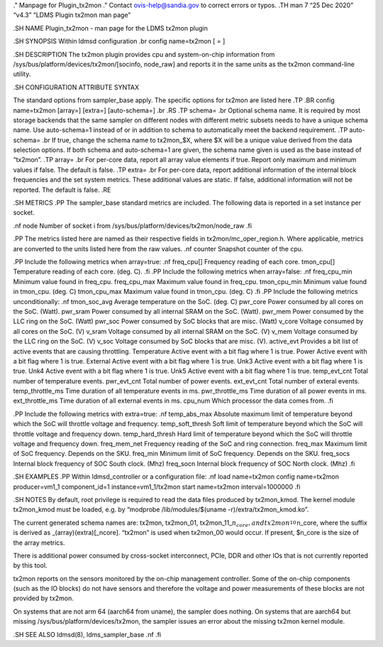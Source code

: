 ." Manpage for Plugin_tx2mon ." Contact ovis-help@sandia.gov to correct
errors or typos. .TH man 7 “25 Dec 2020” “v4.3” “LDMS Plugin tx2mon man
page”

.SH NAME Plugin_tx2mon - man page for the LDMS tx2mon plugin

.SH SYNOPSIS Within ldmsd configuration .br config name=tx2mon [ = ]

.SH DESCRIPTION The tx2mon plugin provides cpu and system-on-chip
information from /sys/bus/platform/devices/tx2mon/[socinfo, node\_raw]
and reports it in the same units as the tx2mon command-line utility.

.SH CONFIGURATION ATTRIBUTE SYNTAX

The standard options from sampler_base apply. The specific options for
tx2mon are listed here .TP .BR config name=tx2mon [array=] [extra=]
[auto-schema=] .br .RS .TP schema= .br Optional schema name. It is
required by most storage backends that the same sampler on different
nodes with different metric subsets needs to have a unique schema name.
Use auto-schema=1 instead of or in addition to schema to automatically
meet the backend requirement. .TP auto-schema= .br If true, change the
schema name to tx2mon_$X, where $X will be a unique value derived from
the data selection options. If both schema and auto-schema=1 are given,
the schema name given is used as the base instead of “tx2mon”. .TP
array= .br For per-core data, report all array value elements if true.
Report only maximum and minimum values if false. The default is false.
.TP extra= .br For per-core data, report additional information of the
internal block frequencies and the set system metrics. These additional
values are static. If false, additional information will not be
reported. The default is false. .RE

.SH METRICS .PP The sampler_base standard metrics are included. The
following data is reported in a set instance per socket.

.nf node Number of socket i from
/sys/bus/platform/devices/tx2mon/node\_raw .fi

.PP The metrics listed here are named as their respective fields in
tx2mon/mc_oper_region.h. Where applicable, metrics are converted to the
units listed here from the raw values. .nf counter Snapshot counter of
the cpu.

.PP Include the following metrics when array=true: .nf freq_cpu[]
Frequency reading of each core. tmon_cpu[] Temperature reading of each
core. (deg. C). .fi .PP Include the following metrics when array=false:
.nf freq_cpu_min Minimum value found in freq_cpu. freq_cpu_max Maximum
value found in freq_cpu. tmon_cpu_min Minimum value found in tmon_cpu.
(deg. C) tmon_cpu_max Maximum value found in tmon_cpu. (deg. C) .fi .PP
Include the following metrics unconditionally: .nf tmon_soc_avg Average
temperature on the SoC. (deg. C) pwr_core Power consumed by all cores on
the SoC. (Watt). pwr_sram Power consumed by all internal SRAM on the
SoC. (Watt). pwr_mem Power consumed by the LLC ring on the SoC. (Watt)
pwr_soc Power consumed by SoC blocks that are misc. (Watt) v_core
Voltage consumed by all cores on the SoC. (V) v_sram Voltage consumed by
all internal SRAM on the SoC. (V) v_mem Voltage consumed by the LLC ring
on the SoC. (V) v_soc Voltage consumed by SoC blocks that are misc. (V).
active_evt Provides a bit list of active events that are causing
throttling. Temperature Active event with a bit flag where 1 is true.
Power Active event with a bit flag where 1 is true. External Active
event with a bit flag where 1 is true. Unk3 Active event with a bit flag
where 1 is true. Unk4 Active event with a bit flag where 1 is true. Unk5
Active event with a bit flag where 1 is true. temp_evt_cnt Total number
of temperature events. pwr_evt_cnt Total number of power events.
ext_evt_cnt Total number of exteral events. temp_throttle_ms Time
duration of all temperature events in ms. pwr_throttle_ms Time duration
of all power events in ms. ext_throttle_ms Time duration of all external
events in ms. cpu_num Which processor the data comes from. .fi

.PP Include the following metrics with extra=true: .nf temp_abs_max
Absolute maximum limit of temperature beyond which the SoC will throttle
voltage and frequency. temp_soft_thresh Soft limit of temperature beyond
which the SoC will throttle voltage and frequency down. temp_hard_thresh
Hard limit of temperature beyond which the SoC will throttle voltage and
frequency down. freq_mem_net Frequency reading of the SoC and ring
connection. freq_max Maximum limit of SoC frequency. Depends on the SKU.
freq_min Minimum limit of SoC frequency. Depends on the SKU. freq_socs
Internal block frequency of SOC South clock. (Mhz) freq_socn Internal
block frequency of SOC North clock. (Mhz) .fi

.SH EXAMPLES .PP Within ldmsd_controller or a configuration file: .nf
load name=tx2mon config name=tx2mon producer=vm1_1 component_id=1
instance=vm1_1/tx2mon start name=tx2mon interval=1000000 .fi

.SH NOTES By default, root privilege is required to read the data files
produced by tx2mon_kmod. The kernel module tx2mon_kmod must be loaded,
e.g. by “modprobe /lib/modules/$(uname -r)/extra/tx2mon_kmod.ko”.

The current generated schema names are: tx2mon, tx2mon_01,
tx2mon_11\_\ :math:`n_core, and tx2mon_10_`\ n_core, where the suffix is
derived as \_(array)(extra)[_ncore]. “tx2mon” is used when tx2mon_00
would occur. If present, $n_core is the size of the array metrics.

There is additional power consumed by cross-socket interconnect, PCIe,
DDR and other IOs that is not currently reported by this tool.

tx2mon reports on the sensors monitored by the on-chip management
controller. Some of the on-chip components (such as the IO blocks) do
not have sensors and therefore the voltage and power measurements of
these blocks are not provided by tx2mon.

On systems that are not arm 64 (aarch64 from uname), the sampler does
nothing. On systems that are aarch64 but missing
/sys/bus/platform/devices/tx2mon, the sampler issues an error about the
missing tx2mon kernel module.

.SH SEE ALSO ldmsd(8), ldms_sampler_base .nf .fi
